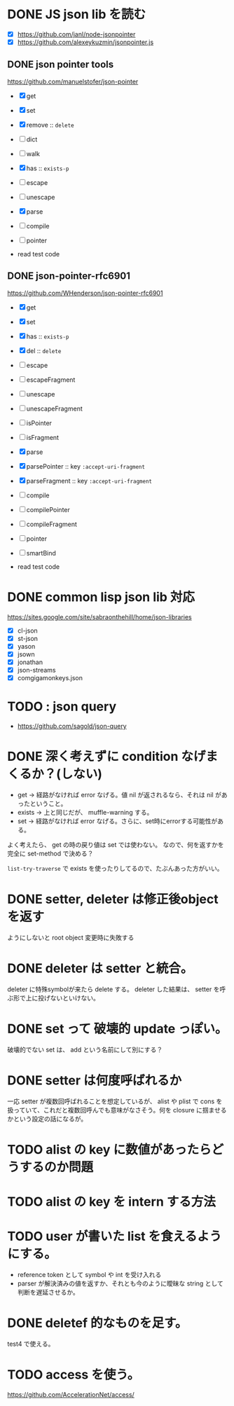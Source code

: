 * DONE JS json lib を読む

- [X] https://github.com/janl/node-jsonpointer
- [X] https://github.com/alexeykuzmin/jsonpointer.js

** DONE json pointer tools

https://github.com/manuelstofer/json-pointer

- [X] get
- [X] set
- [X] remove :: =delete=
- [ ] dict
- [ ] walk
- [X] has :: =exists-p=
- [ ] escape
- [ ] unescape
- [X] parse
- [ ] compile
- [ ] pointer
    
- read test code

** DONE json-pointer-rfc6901

https://github.com/WHenderson/json-pointer-rfc6901

- [X] get
- [X] set
- [X] has :: =exists-p=
- [X] del :: =delete=
- [ ] escape
- [ ] escapeFragment
- [ ] unescape
- [ ] unescapeFragment
- [ ] isPointer
- [ ] isFragment
- [X] parse
- [X] parsePointer :: key =:accept-uri-fragment=
- [X] parseFragment :: key =:accept-uri-fragment=
- [ ] compile
- [ ] compilePointer
- [ ] compileFragment
- [ ] pointer
- [ ] smartBind

- read test code

* DONE common lisp json lib 対応
 https://sites.google.com/site/sabraonthehill/home/json-libraries

- [X] cl-json
- [X] st-json
- [X] yason
- [X] jsown
- [X] jonathan
- [X] json-streams
- [X] comgigamonkeys.json

* TODO : json query

- https://github.com/sagold/json-query

* DONE 深く考えずに condition なげまくるか？(しない)

- get -> 経路がなければ error なげる。値 nil が返されるなら、それは nil があったということ。
- exists -> 上と同じだが、 muffle-warning する。
- set -> 経路がなければ error なげる。さらに、set時にerrorする可能性がある。

よく考えたら、 get の時の戻り値は set では使わない。
なので、何を返すかを完全に set-method で決める？

=list-try-traverse= で exists を使ったりしてるので、たぶんあった方がいい。


* DONE setter, deleter は修正後objectを返す
ようにしないと root object 変更時に失敗する

* DONE deleter は setter と統合。
  deleter に特殊symbolが来たら delete する。
  deleter した結果は、 setter を呼ぶ形で上に投げないといけない。

* DONE set って 破壊的 update っぽい。
  破壊的でない set は、 add という名前にして別にする？

* DONE setter は何度呼ばれるか
一応 setter が複数回呼ばれることを想定しているが、 alist や plist で
cons を扱っていて、これだと複数回呼んでも意味がなさそう。何を closure
に掴ませるかという設定の話になるが。


* TODO alist の key に数値があったらどうするのか問題

* TODO alist の key を intern する方法

* TODO user が書いた list を食えるようにする。

- reference token として symbol や int を受け入れる
- parser が解決済みの値を返すか、それとも今のように曖昧な string として判断を遅延させるか。
* DONE deletef 的なものを足す。
  test4 で使える。

* TODO access を使う。
https://github.com/AccelerationNet/access/

